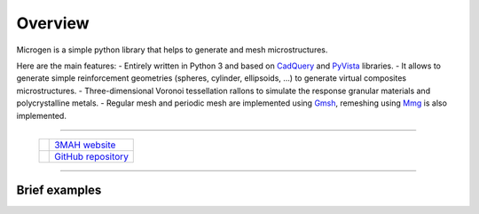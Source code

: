.. _RST Overview:

Overview
========

Microgen is a simple python library that helps to generate and mesh microstructures.

Here are the main features:
- Entirely written in Python 3 and based on `CadQuery <https://cadquery.readthedocs.io/en/latest/>`_ and `PyVista <https://docs.pyvista.org/index.html>`_ libraries.
- It allows to generate simple reinforcement geometries (spheres, cylinder, ellipsoids, …) to generate virtual composites microstructures.
- Three-dimensional Voronoi tessellation rallons to simulate the response granular materials and polycrystalline metals.
- Regular mesh and periodic mesh are implemented using `Gmsh <https://gmsh.info/>`_, remeshing using `Mmg <https://www.mmgtools.org/>`_ is also implemented.


.. image:: https://anaconda.org/set3mah/microgen/badges/installer/conda.svg
    :target: https://conda.anaconda.org/set3mah/
    
.. image:: https://badge.fury.io/py/microgen.svg
    :target: https://pypi.org/project/microgen/1.0/

.. |3MAH| image:: https://3mah.github.io/assets/images/logo_3mah/3mah_logo_vsmall.png 
    :width: 50
    :alt: 3MAH website
    :target: https://3mah.github.io/

.. |GitHub| image:: https://github.githubassets.com/images/modules/logos_page/GitHub-Mark.png
    :width: 50
    :alt: GitHub repository
    :target: https://github.com/3MAH/microgen

-------------------------------------------------------------------------

 +----------+-----------------------------------------------------------+
 | |3MAH|   |  `3MAH website <https://3mah.github.io/>`_                |
 +----------+-----------------------------------------------------------+
 | |GitHub| |  `GitHub repository <https://github.com/3MAH/microgen>`_  |
 +----------+-----------------------------------------------------------+

-------------------------------------------------------------------------

.. raw:: html

   <p align="center">
      <img src="_static/gyroid.gif" alt="Gyroid" width="49%"/>
      <img src="_static/fischerKoch.gif" alt="TPMS" width="49%"/>
   </p>

Brief examples
--------------

.. jupyter-execute::
   :hide-code:

   import pyvista
   pyvista.set_jupyter_backend('pythreejs')
   pyvista.global_theme.background = 'white'
   pyvista.global_theme.window_size = [600, 400]
   pyvista.global_theme.axes.show = False
   pyvista.global_theme.smooth_shading = True
   pyvista.global_theme.antialiasing = 'fxaa'


.. jupyter-execute::
   
   import microgen

   geometry = microgen.Tpms(
      surface_function=microgen.surface_functions.gyroid,
      offset=0.3
   )
   shape = geometry.sheet

   shape.plot(color='white')

..
 .. jupyter-execute::

..    import cadquery as cq

..    capsule = microgen.Capsule(center=(0, 0, 0.5), height=3, radius=1)
..    shape = capsule.generate()

..    shell = cq.Workplane().add(shape).shell(0.025).split(keepBottom=True).val()
..    half_capsule = cq.Workplane().add(shape).split(keepBottom=True).val()

..    gyroid = microgen.Tpms(center=(0., 0., 0),
..                 surface_function=microgen.surface_functions.gyroid,
..                 offset=0.3,
..                 cell_size=1,
..                 repeat_cell=(5, 3, 1))
..    shape_gyroid = gyroid.generate(type_part="sheet")

..    inner_gyroid = shape_gyroid.intersect(half_capsule)
..    fuse = inner_gyroid.fuse(shell)

..    mesh = pyvista.PolyData(fuse.toVtkPolyData(0.1))
..    pl = pyvista.Plotter()
..    pl.add_mesh(mesh, color='white')
..    pl.camera.zoom(1.5)
..    pl.show()
